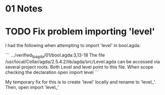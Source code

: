 * 01 Notes

* TODO Fix problem importing 'level'

I had the following when attempting to import 'level' in bool.agda:

```
.../verified_fp_agda/01/bool.agda:3,13-18
The file /usr/local/Cellar/agda/2.5.4.2/lib/agda/src/Level.agda can
be accessed via several project roots. Both Level and level point
to this file.
When scope checking the declaration
  open import level
```

My temporary fix for this is to create 'level' locally and rename to 'level_'.
Then, open import 'level_'
 
